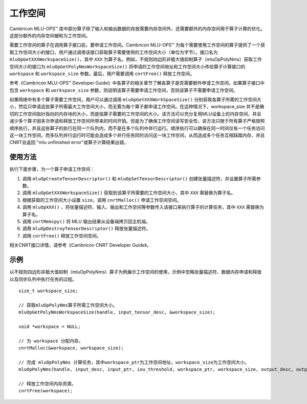 .. _workspace:

工作空间
=========

Cambricon MLU-OPS™ 库中部分算子除了输入和输出数据的存放需要内存空间外，还需要额外的内存空间用于算子计算的优化。这部分额外的内存空间被称为工作空间。

需要工作空间的算子在调用算子接口前，要申请工作空间。Cambricon MLU-OPS™ 为每个需要使用工作空间的算子提供了一个获取工作空间大小的接口，用户通过调用该接口获取算子需要使用的工作空间大小（单位为字节）。接口名为 ``mluOpGetXXXWorkspaceSize()``，其中 ``XXX`` 为算子名。例如，不规则四边形非极大值抑制算子（mluOpPolyNms）获取工作空间大小的接口为 ``mluOpGetPolyNmsWorkspaceSize()`` 将申请的工作空间地址和工作空间大小传给算子计算接口的 ``workspace`` 和 ``workspace_size`` 参数。最后，用户需要调用 ``cnrtFree()`` 释放工作空间。

参考《Cambricon MLU-OPS™ Developer Guide》中各算子的相关章节了解各算子是否需要额外申请工作空间。如果算子接口中包含 ``workspace`` 和 ``workspace_size`` 参数，则说明该算子需要申请工作空间，否则该算子不需要申请工作空间。

如果网络中有多个算子需要工作空间，用户可以通过调用 ``mluOpGetXXXWorkSpaceSize()`` 分别获取各算子所需的工作空间大小，然后只申请这些算子所需最大工作空间大小，而无需为每个算子都申请工作空间。在这种情况下，workspace_size 并不是确切的工作空间指针指向的内存块的大小，而是指算子需要的工作空间的大小。该方法可以充分复用MLU设备上的内存空间，并且减少多个算子因多次申请和释放工作空间所带来的时间开销。但是为了确保工作空间读写安全性，该方法只限于所有算子严格按照顺序执行，并且这些算子的执行在同一个队列内，而不是在多个队列中并行运行。顺序执行可以确保在同一时间仅有一个任务访问这一块工作空间，而多队列并行运行时可能会造成多个并行任务同时访问这一块工作空间，从而造成多个任务互相踩踏内存，并且CNRT会返回 "mlu unfinished error"或算子计算结果出错。

使用方法
-------------------

执行下面步骤，为一个算子申请工作空间：

1. 调用 ``mluOpCreateTensorDescriptor()`` 和 ``mluOpSetTensorDescriptor()`` 创建张量描述符，并设置算子所需参数。

#. 调用 ``mluOpGetXXXWorkspaceSize()`` 获取到该算子所需要的工作空间大小，其中 ``XXX`` 需替换为算子名。

#. 根据获取的工作空间大小设置 ``size``，调用 ``cnrtMalloc()`` 申请工作空间空间。

#. 调用 ``mluOpXXX()`` ，将张量描述符、输入、输出和工作空间等参数传入该接口来执行算子的计算任务，其中 ``XXX`` 需替换为算子名。

#. 调用 ``cnrtMemcpy()`` 将 MLU 输出结果从设备端拷贝回主机端。

#. 调用 ``mluOpDestroyTensorDescriptor()`` 释放张量描述符。

#. 调用 ``cnrtFree()`` 释放工作空间空间。

相关CNRT接口详情，请参考《Cambricon CNRT Developer Guide》。

示例
------------------

以不规则四边形非极大值抑制（mluOpPolyNms）算子为例展示工作空间的使用，示例中忽略张量描述符、数据内存申请和释放以及同步队列中执行任务的过程。

::

   size_t workspace_size; 

   // 获取mluOpPolyNms算子所需工作空间大小。
   mluOpGetPolyNmsWorkspaceSize(handle, input_tensor_desc, &workspace_size);
   
   void *workspace = NULL;

   // 为 workspace 分配内存。
   cnrtMalloc(&workspace, workspace_size);
   
   // 完成 mluOpPolyNms 计算任务，其中workspace_ptr为工作空间地址，workspace_size为工作空间大小。
   mluOpPolyNms(handle, input_desc, input_ptr, iou_threshold, workspace_ptr, workspace_size, output_desc, output_ptr, output_size_ptr);
   
   // 释放工作空间内存资源。
   cnrtFree(workspace);

